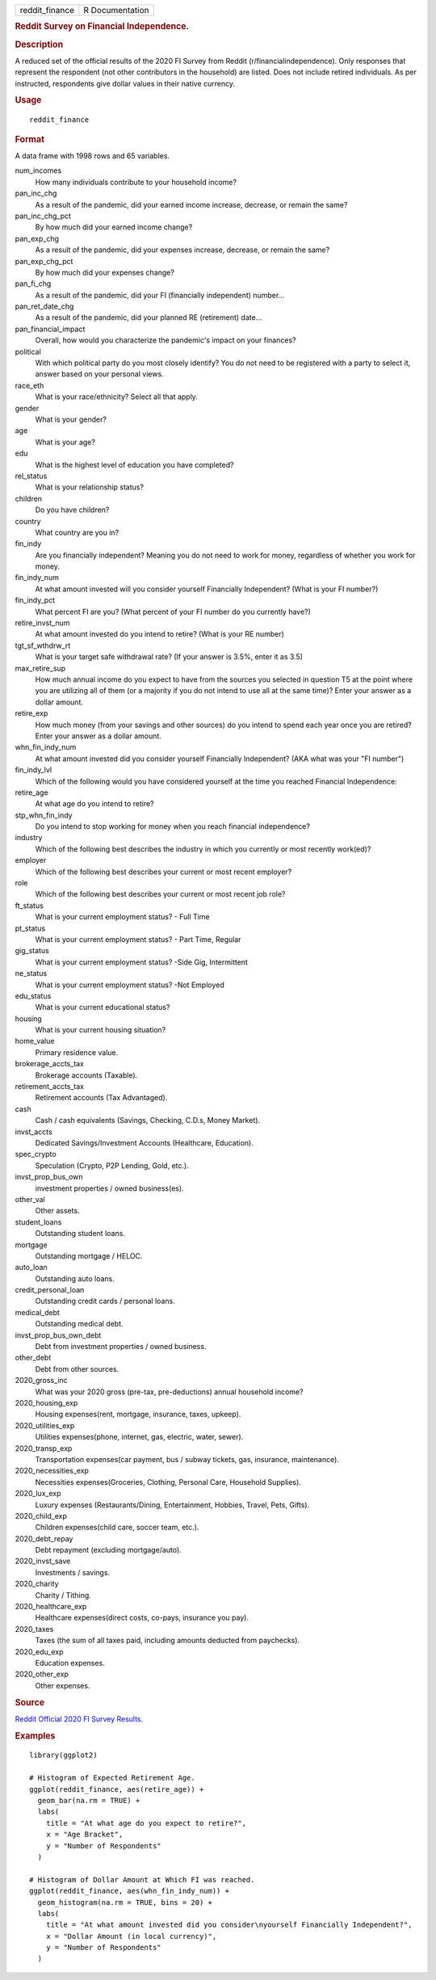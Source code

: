 .. container::

   ============== ===============
   reddit_finance R Documentation
   ============== ===============

   .. rubric:: Reddit Survey on Financial Independence.
      :name: reddit-survey-on-financial-independence.

   .. rubric:: Description
      :name: description

   A reduced set of the official results of the 2020 FI Survey from
   Reddit (r/financialindependence). Only responses that represent the
   respondent (not other contributors in the household) are listed. Does
   not include retired individuals. As per instructed, respondents give
   dollar values in their native currency.

   .. rubric:: Usage
      :name: usage

   ::

      reddit_finance

   .. rubric:: Format
      :name: format

   A data frame with 1998 rows and 65 variables.

   num_incomes
      How many individuals contribute to your household income?

   pan_inc_chg
      As a result of the pandemic, did your earned income increase,
      decrease, or remain the same?

   pan_inc_chg_pct
      By how much did your earned income change?

   pan_exp_chg
      As a result of the pandemic, did your expenses increase, decrease,
      or remain the same?

   pan_exp_chg_pct
      By how much did your expenses change?

   pan_fi_chg
      As a result of the pandemic, did your FI (financially independent)
      number...

   pan_ret_date_chg
      As a result of the pandemic, did your planned RE (retirement)
      date...

   pan_financial_impact
      Overall, how would you characterize the pandemic's impact on your
      finances?

   political
      With which political party do you most closely identify? You do
      not need to be registered with a party to select it, answer based
      on your personal views.

   race_eth
      What is your race/ethnicity? Select all that apply.

   gender
      What is your gender?

   age
      What is your age?

   edu
      What is the highest level of education you have completed?

   rel_status
      What is your relationship status?

   children
      Do you have children?

   country
      What country are you in?

   fin_indy
      Are you financially independent? Meaning you do not need to work
      for money, regardless of whether you work for money.

   fin_indy_num
      At what amount invested will you consider yourself Financially
      Independent? (What is your FI number?)

   fin_indy_pct
      What percent FI are you? (What percent of your FI number do you
      currently have?)

   retire_invst_num
      At what amount invested do you intend to retire? (What is your RE
      number)

   tgt_sf_wthdrw_rt
      What is your target safe withdrawal rate? (If your answer is 3.5%,
      enter it as 3.5)

   max_retire_sup
      How much annual income do you expect to have from the sources you
      selected in question T5 at the point where you are utilizing all
      of them (or a majority if you do not intend to use all at the same
      time)? Enter your answer as a dollar amount.

   retire_exp
      How much money (from your savings and other sources) do you intend
      to spend each year once you are retired? Enter your answer as a
      dollar amount.

   whn_fin_indy_num
      At what amount invested did you consider yourself Financially
      Independent? (AKA what was your "FI number")

   fin_indy_lvl
      Which of the following would you have considered yourself at the
      time you reached Financial Independence:

   retire_age
      At what age do you intend to retire?

   stp_whn_fin_indy
      Do you intend to stop working for money when you reach financial
      independence?

   industry
      Which of the following best describes the industry in which you
      currently or most recently work(ed)?

   employer
      Which of the following best describes your current or most recent
      employer?

   role
      Which of the following best describes your current or most recent
      job role?

   ft_status
      What is your current employment status? - Full Time

   pt_status
      What is your current employment status? - Part Time, Regular

   gig_status
      What is your current employment status? -Side Gig, Intermittent

   ne_status
      What is your current employment status? -Not Employed

   edu_status
      What is your current educational status?

   housing
      What is your current housing situation?

   home_value
      Primary residence value.

   brokerage_accts_tax
      Brokerage accounts (Taxable).

   retirement_accts_tax
      Retirement accounts (Tax Advantaged).

   cash
      Cash / cash equivalents (Savings, Checking, C.D.s, Money Market).

   invst_accts
      Dedicated Savings/Investment Accounts (Healthcare, Education).

   spec_crypto
      Speculation (Crypto, P2P Lending, Gold, etc.).

   invst_prop_bus_own
      investment properties / owned business(es).

   other_val
      Other assets.

   student_loans
      Outstanding student loans.

   mortgage
      Outstanding mortgage / HELOC.

   auto_loan
      Outstanding auto loans.

   credit_personal_loan
      Outstanding credit cards / personal loans.

   medical_debt
      Outstanding medical debt.

   invst_prop_bus_own_debt
      Debt from investment properties / owned business.

   other_debt
      Debt from other sources.

   2020_gross_inc
      What was your 2020 gross (pre-tax, pre-deductions) annual
      household income?

   2020_housing_exp
      Housing expenses(rent, mortgage, insurance, taxes, upkeep).

   2020_utilities_exp
      Utilities expenses(phone, internet, gas, electric, water, sewer).

   2020_transp_exp
      Transportation expenses(car payment, bus / subway tickets, gas,
      insurance, maintenance).

   2020_necessities_exp
      Necessities expenses(Groceries, Clothing, Personal Care, Household
      Supplies).

   2020_lux_exp
      Luxury expenses (Restaurants/Dining, Entertainment, Hobbies,
      Travel, Pets, Gifts).

   2020_child_exp
      Children expenses(child care, soccer team, etc.).

   2020_debt_repay
      Debt repayment (excluding mortgage/auto).

   2020_invst_save
      Investments / savings.

   2020_charity
      Charity / Tithing.

   2020_healthcare_exp
      Healthcare expenses(direct costs, co-pays, insurance you pay).

   2020_taxes
      Taxes (the sum of all taxes paid, including amounts deducted from
      paychecks).

   2020_edu_exp
      Education expenses.

   2020_other_exp
      Other expenses.

   .. rubric:: Source
      :name: source

   `Reddit Official 2020 FI Survey
   Results <https://www.reddit.com/r/financialindependence/comments/m1q8ia/official_2020_fi_survey_results/>`__.

   .. rubric:: Examples
      :name: examples

   ::

      library(ggplot2)

      # Histogram of Expected Retirement Age.
      ggplot(reddit_finance, aes(retire_age)) +
        geom_bar(na.rm = TRUE) +
        labs(
          title = "At what age do you expect to retire?",
          x = "Age Bracket",
          y = "Number of Respondents"
        )

      # Histogram of Dollar Amount at Which FI was reached.
      ggplot(reddit_finance, aes(whn_fin_indy_num)) +
        geom_histogram(na.rm = TRUE, bins = 20) +
        labs(
          title = "At what amount invested did you consider\nyourself Financially Independent?",
          x = "Dollar Amount (in local currency)",
          y = "Number of Respondents"
        )
